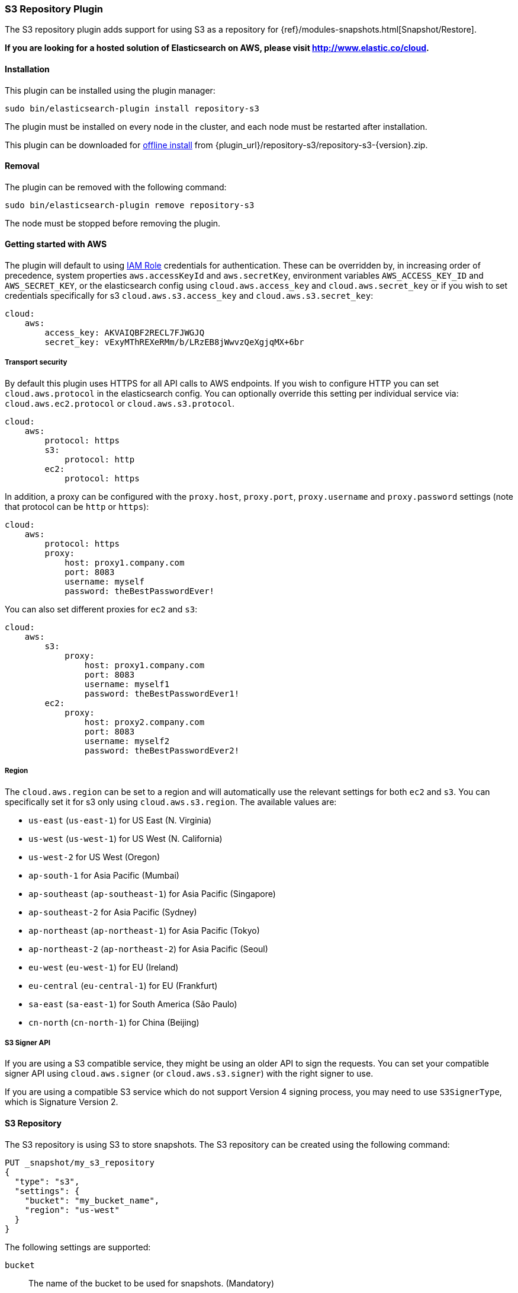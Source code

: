 [[repository-s3]]
=== S3 Repository Plugin

The S3 repository plugin adds support for using S3 as a repository for
{ref}/modules-snapshots.html[Snapshot/Restore].

*If you are looking for a hosted solution of Elasticsearch on AWS, please visit http://www.elastic.co/cloud.*

[[repository-s3-install]]
[float]
==== Installation

This plugin can be installed using the plugin manager:

[source,sh]
----------------------------------------------------------------
sudo bin/elasticsearch-plugin install repository-s3
----------------------------------------------------------------

The plugin must be installed on every node in the cluster, and each node must
be restarted after installation.

This plugin can be downloaded for <<plugin-management-custom-url,offline install>> from
{plugin_url}/repository-s3/repository-s3-{version}.zip.

[[repository-s3-remove]]
[float]
==== Removal

The plugin can be removed with the following command:

[source,sh]
----------------------------------------------------------------
sudo bin/elasticsearch-plugin remove repository-s3
----------------------------------------------------------------

The node must be stopped before removing the plugin.

[[repository-s3-usage]]
==== Getting started with AWS

The plugin will default to using
http://docs.aws.amazon.com/AWSEC2/latest/UserGuide/iam-roles-for-amazon-ec2.html[IAM Role]
credentials for authentication. These can be overridden by, in increasing
order of precedence, system properties `aws.accessKeyId` and `aws.secretKey`,
environment variables `AWS_ACCESS_KEY_ID` and `AWS_SECRET_KEY`, or the
elasticsearch config using `cloud.aws.access_key` and `cloud.aws.secret_key` or
if you wish to set credentials specifically for s3 `cloud.aws.s3.access_key` and `cloud.aws.s3.secret_key`:

[source,yaml]
----
cloud:
    aws:
        access_key: AKVAIQBF2RECL7FJWGJQ
        secret_key: vExyMThREXeRMm/b/LRzEB8jWwvzQeXgjqMX+6br
----

[[repository-s3-usage-security]]
===== Transport security

By default this plugin uses HTTPS for all API calls to AWS endpoints. If you wish to configure HTTP you can set
`cloud.aws.protocol` in the elasticsearch config. You can optionally override this setting per individual service
via: `cloud.aws.ec2.protocol` or `cloud.aws.s3.protocol`.

[source,yaml]
----
cloud:
    aws:
        protocol: https
        s3:
            protocol: http
        ec2:
            protocol: https
----

In addition, a proxy can be configured with the `proxy.host`, `proxy.port`, `proxy.username` and `proxy.password` settings
(note that protocol can be `http` or `https`):

[source,yaml]
----
cloud:
    aws:
        protocol: https
        proxy:
            host: proxy1.company.com
            port: 8083
            username: myself
            password: theBestPasswordEver!
----

You can also set different proxies for `ec2` and `s3`:

[source,yaml]
----
cloud:
    aws:
        s3:
            proxy:
                host: proxy1.company.com
                port: 8083
                username: myself1
                password: theBestPasswordEver1!
        ec2:
            proxy:
                host: proxy2.company.com
                port: 8083
                username: myself2
                password: theBestPasswordEver2!
----

[[repository-s3-usage-region]]
===== Region

The `cloud.aws.region` can be set to a region and will automatically use the relevant settings for both `ec2` and `s3`.
You can specifically set it for s3 only using `cloud.aws.s3.region`.
The available values are:

* `us-east` (`us-east-1`) for US East (N. Virginia)
* `us-west` (`us-west-1`) for US West (N. California)
* `us-west-2` for US West (Oregon)
* `ap-south-1` for Asia Pacific (Mumbai)
* `ap-southeast` (`ap-southeast-1`) for Asia Pacific (Singapore)
* `ap-southeast-2` for Asia Pacific (Sydney)
* `ap-northeast` (`ap-northeast-1`) for Asia Pacific (Tokyo)
* `ap-northeast-2` (`ap-northeast-2`) for Asia Pacific (Seoul)
* `eu-west` (`eu-west-1`) for EU (Ireland)
* `eu-central` (`eu-central-1`) for EU (Frankfurt)
* `sa-east` (`sa-east-1`) for South America (São Paulo)
* `cn-north` (`cn-north-1`) for China (Beijing)

[[repository-s3-usage-signer]]
===== S3 Signer API

If you are using a S3 compatible service, they might be using an older API to sign the requests.
You can set your compatible signer API using `cloud.aws.signer` (or `cloud.aws.s3.signer`) with the right
signer to use.

If you are using a compatible S3 service which do not support Version 4 signing process, you may need to
use `S3SignerType`, which is Signature Version 2.

[[repository-s3-repository]]
==== S3 Repository

The S3 repository is using S3 to store snapshots. The S3 repository can be created using the following command:

[source,js]
----
PUT _snapshot/my_s3_repository
{
  "type": "s3",
  "settings": {
    "bucket": "my_bucket_name",
    "region": "us-west"
  }
}
----
// CONSOLE
// TEST[skip:we don't have s3 set up while testing this]

The following settings are supported:

`bucket`::

    The name of the bucket to be used for snapshots. (Mandatory)

`region`::

    The region where bucket is located. Defaults to US Standard

`endpoint`::

    The endpoint to the S3 API. Defaults to AWS's default S3 endpoint. Note
    that setting a region overrides the endpoint setting.

`protocol`::

    The protocol to use (`http` or `https`). Defaults to value of
    `cloud.aws.protocol` or `cloud.aws.s3.protocol`.

`base_path`::

    Specifies the path within bucket to repository data. Defaults to
    value of `repositories.s3.base_path` or to root directory if not set.

`access_key`::

    The access key to use for authentication. Defaults to value of
    `cloud.aws.access_key`.

`secret_key`::

    The secret key to use for authentication. Defaults to value of
    `cloud.aws.secret_key`.

`chunk_size`::

    Big files can be broken down into chunks during snapshotting if needed.
    The chunk size can be specified in bytes or by using size value notation,
    i.e. `1gb`, `10mb`, `5kb`. Defaults to `1gb`.

`compress`::

    When set to `true` metadata files are stored in compressed format. This
    setting doesn't affect index files that are already compressed by default.
    Defaults to `false`.

`server_side_encryption`::

    When set to `true` files are encrypted on server side using AES256
    algorithm. Defaults to `false`.

`buffer_size`::

    Minimum threshold below which the chunk is uploaded using a single
    request. Beyond this threshold, the S3 repository will use the
    http://docs.aws.amazon.com/AmazonS3/latest/dev/uploadobjusingmpu.html[AWS Multipart Upload API]
    to split the chunk into several parts, each of `buffer_size` length, and
    to upload each part in its own request. Note that setting a buffer
    size lower than `5mb` is not allowed since it will prevents the use of the
    Multipart API and may result in upload errors. Defaults to the minimum
    between `100mb` and `5%` of the heap size.

`max_retries`::

    Number of retries in case of S3 errors. Defaults to `3`.

`use_throttle_retries`::

    Set to `true` if you want to throttle retries. Defaults to AWS SDK default value (`false`).

`readonly`::

    Makes repository read-only. Defaults to `false`.

`canned_acl`::

    The S3 repository supports all http://docs.aws.amazon.com/AmazonS3/latest/dev/acl-overview.html#canned-acl[S3 canned ACLs]
    : `private`, `public-read`, `public-read-write`, `authenticated-read`, `log-delivery-write`,
    `bucket-owner-read`, `bucket-owner-full-control`. Defaults to `private`.
    You could specify a canned ACL using the `canned_acl` setting. When the S3 repository
    creates buckets and objects, it adds the canned ACL into the buckets and objects.

`storage_class`::

    Sets the S3 storage class type for the backup files. Values may be
    `standard`, `reduced_redundancy`, `standard_ia`. Defaults to `standard`.
    Due to the extra complexity with the Glacier class lifecycle, it is not
    currently supported by the plugin. For more information about the
    different classes, see http://docs.aws.amazon.com/AmazonS3/latest/dev/storage-class-intro.html[AWS Storage Classes Guide]

`path_style_access`::

    Activate path style access for [virtual hosting of buckets](http://docs.aws.amazon.com/AmazonS3/latest/dev/VirtualHosting.html).
    The default behaviour is to detect which access style to use based on the configured endpoint (an IP will result
    in path-style access) and the bucket being accessed (some buckets are not valid DNS names).

Note that you can define S3 repository settings for all S3 repositories in `elasticsearch.yml` configuration file.
They are all prefixed with `repositories.s3.`. For example, you can define compression for all S3 repositories
by setting `repositories.s3.compress: true` in `elasticsearch.yml`.

The S3 repositories use the same credentials as the rest of the AWS services
provided by this plugin (`discovery`). See <<repository-s3-usage>> for details.

Multiple S3 repositories can be created. If the buckets require different
credentials, then define them as part of the repository settings.

[[repository-s3-permissions]]
===== Recommended S3 Permissions

In order to restrict the Elasticsearch snapshot process to the minimum required resources, we recommend using Amazon
IAM in conjunction with pre-existing S3 buckets. Here is an example policy which will allow the snapshot access to an
 S3 bucket named "snaps.example.com". This may be configured through the AWS IAM console, by creating a Custom Policy,
 and using a Policy Document similar to this (changing snaps.example.com to your bucket name).

[source,js]
----
{
  "Statement": [
    {
      "Action": [
        "s3:ListBucket",
        "s3:GetBucketLocation",
        "s3:ListBucketMultipartUploads",
        "s3:ListBucketVersions"
      ],
      "Effect": "Allow",
      "Resource": [
        "arn:aws:s3:::snaps.example.com"
      ]
    },
    {
      "Action": [
        "s3:GetObject",
        "s3:PutObject",
        "s3:DeleteObject",
        "s3:AbortMultipartUpload",
        "s3:ListMultipartUploadParts"
      ],
      "Effect": "Allow",
      "Resource": [
        "arn:aws:s3:::snaps.example.com/*"
      ]
    }
  ],
  "Version": "2012-10-17"
}
----
// NOTCONSOLE

You may further restrict the permissions by specifying a prefix within the bucket, in this example, named "foo".

[source,js]
----
{
  "Statement": [
    {
      "Action": [
        "s3:ListBucket",
        "s3:GetBucketLocation",
        "s3:ListBucketMultipartUploads",
        "s3:ListBucketVersions"
      ],
      "Condition": {
        "StringLike": {
          "s3:prefix": [
            "foo/*"
          ]
        }
      },
      "Effect": "Allow",
      "Resource": [
        "arn:aws:s3:::snaps.example.com"
      ]
    },
    {
      "Action": [
        "s3:GetObject",
        "s3:PutObject",
        "s3:DeleteObject",
        "s3:AbortMultipartUpload",
        "s3:ListMultipartUploadParts"
      ],
      "Effect": "Allow",
      "Resource": [
        "arn:aws:s3:::snaps.example.com/foo/*"
      ]
    }
  ],
  "Version": "2012-10-17"
}
----
// NOTCONSOLE

The bucket needs to exist to register a repository for snapshots. If you did not create the bucket then the repository
registration will fail. If you want elasticsearch to create the bucket instead, you can add the permission to create a
specific bucket like this:

[source,js]
----
{
   "Action": [
      "s3:CreateBucket"
   ],
   "Effect": "Allow",
   "Resource": [
      "arn:aws:s3:::snaps.example.com"
   ]
}
----
// NOTCONSOLE

[[repository-s3-endpoint]]
===== Using other S3 endpoint

If you are using any S3 api compatible service, you can set a global endpoint by setting `cloud.aws.s3.endpoint`
to your URL provider. Note that this setting will be used for all S3 repositories.

Different `endpoint`, `region` and `protocol` settings can be set on a per-repository basis
See <<repository-s3-repository>> for details.

[[repository-s3-aws-vpc]]
[float]
==== AWS VPC Bandwidth Settings

AWS instances resolve S3 endpoints to a public IP. If the elasticsearch instances reside in a private subnet in an AWS VPC then all traffic to S3 will go through that VPC's NAT instance. If your VPC's NAT instance is a smaller instance size (e.g. a t1.micro) or is handling a high volume of network traffic your bandwidth to S3 may be limited by that NAT instance's networking bandwidth limitations.

Instances residing in a public subnet in an AWS VPC will connect to S3 via the VPC's internet gateway and not be bandwidth limited by the VPC's NAT instance.

[[repository-s3-testing]]
==== Testing AWS

Integrations tests in this plugin require working AWS configuration and therefore disabled by default. Three buckets
and two iam users have to be created. The first iam user needs access to two buckets in different regions and the final
bucket is exclusive for the other iam user. To enable tests prepare a config file elasticsearch.yml with the following
content:

[source,yaml]
----
cloud:
    aws:
        access_key: AKVAIQBF2RECL7FJWGJQ
        secret_key: vExyMThREXeRMm/b/LRzEB8jWwvzQeXgjqMX+6br

repositories:
    s3:
        bucket: "bucket_name"
        region: "us-west-2"
        private-bucket:
            bucket: <bucket not accessible by default key>
            access_key: <access key>
            secret_key: <secret key>
        remote-bucket:
            bucket: <bucket in other region>
            region: <region>
	external-bucket:
	    bucket: <bucket>
	    access_key: <access key>
	    secret_key: <secret key>
	    endpoint: <endpoint>
	    protocol: <protocol>

----

Replace all occurrences of `access_key`, `secret_key`, `endpoint`, `protocol`, `bucket` and `region` with your settings.
Please, note that the test will delete all snapshot/restore related files in the specified buckets.

To run test:

[source,sh]
----
mvn -Dtests.aws=true -Dtests.config=/path/to/config/file/elasticsearch.yml clean test
----
